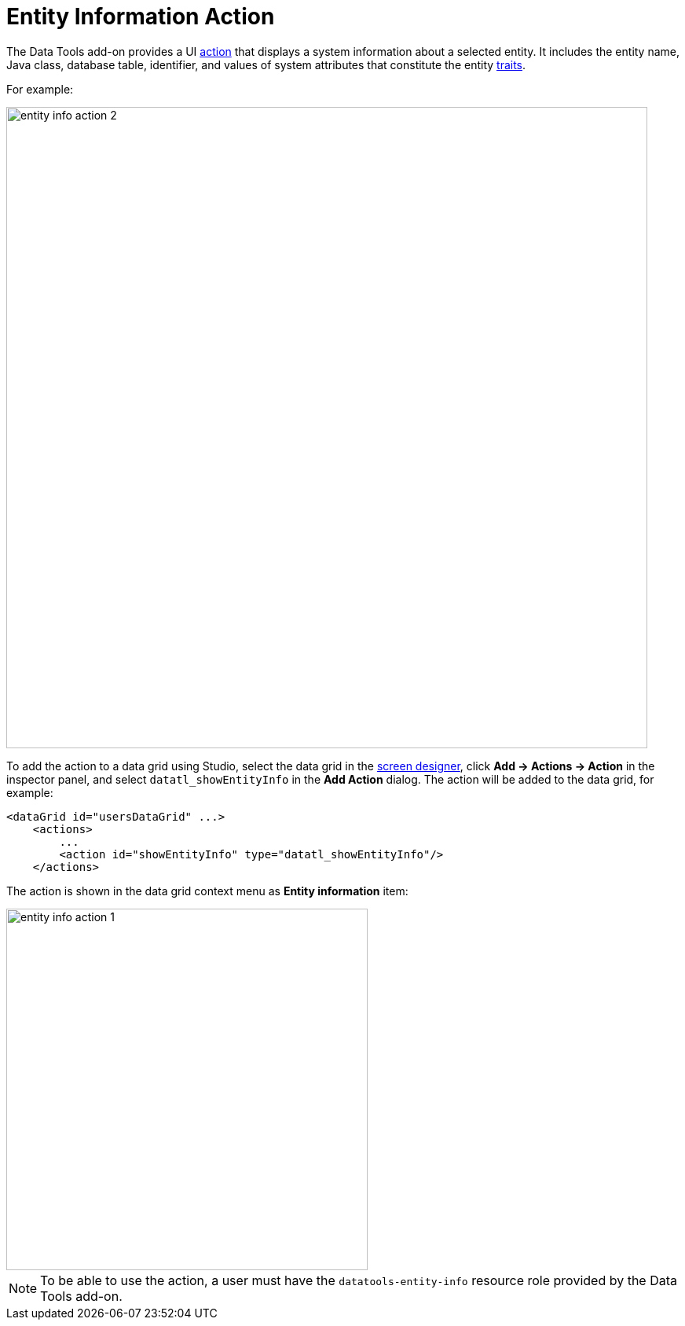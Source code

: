 = Entity Information Action

The Data Tools add-on provides a UI xref:flow-ui:actions.adoc[action] that displays a system information about a selected entity. It includes the entity name, Java class, database table, identifier, and values of system attributes that constitute the entity xref:data-model:entities.adoc#traits[traits].

For example:

image::entity-info-action-2.png[align="center",width="816"]

To add the action to a data grid using Studio, select the data grid in the xref:studio:screen-designer.adoc[screen designer], click *Add -> Actions -> Action* in the inspector panel, and select `datatl_showEntityInfo` in the *Add Action* dialog. The action will be added to the data grid, for example:

[source,xml,indent=0]
----
<dataGrid id="usersDataGrid" ...>
    <actions>
        ...
        <action id="showEntityInfo" type="datatl_showEntityInfo"/>
    </actions>
----

// todo flowui
// [source,xml,indent=0]
// ----
// include::example$/ex1/src/main/resources/datatools/ex1/screen/order/order-browse.xml[tags=entity-info]
// ----

The action is shown in the data grid context menu as *Entity information* item:

image::entity-info-action-1.png[align="center",width="460"]



NOTE: To be able to use the action, a user must have the `datatools-entity-info` resource role provided by the Data Tools add-on.